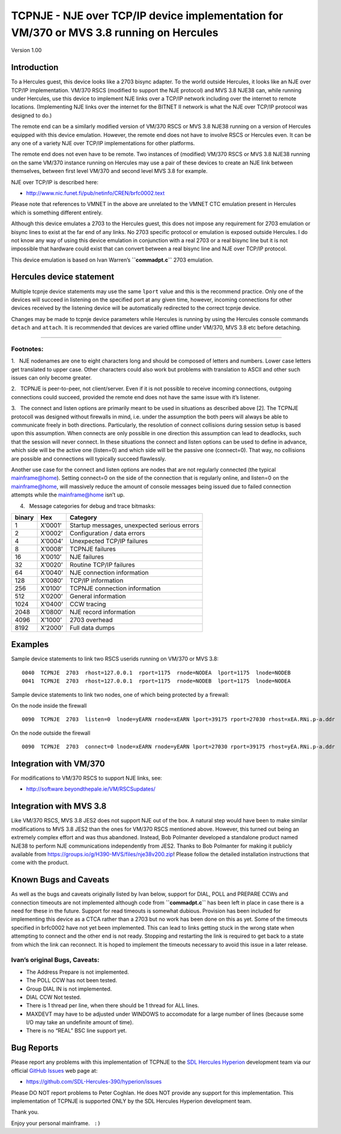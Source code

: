 TCPNJE - NJE over TCP/IP device implementation for VM/370 or MVS 3.8 running on Hercules
========================================================================================

Version 1.00

Introduction
------------

To a Hercules guest, this device looks like a 2703 bisync adapter. To
the world outside Hercules, it looks like an NJE over TCP/IP
implementation. VM/370 RSCS (modified to support the NJE protocol) and
MVS 3.8 NJE38 can, while running under Hercules, use this device to
implement NJE links over a TCP/IP network including over the internet to
remote locations. (Implementing NJE links over the internet for the
BITNET II network is what the NJE over TCP/IP protocol was designed to
do.)

The remote end can be a similarly modified version of VM/370 RSCS or MVS
3.8 NJE38 running on a version of Hercules equipped with this device
emulation. However, the remote end does not have to involve RSCS or
Hercules even. It can be any one of a variety NJE over TCP/IP
implementations for other platforms.

The remote end does not even have to be remote. Two instances of
(modified) VM/370 RSCS or MVS 3.8 NJE38 running on the same VM/370
instance running on Hercules may use a pair of these devices to create
an NJE link between themselves, between first level VM/370 and second
level MVS 3.8 for example.

NJE over TCP/IP is described here:

-  http://www.nic.funet.fi/pub/netinfo/CREN/brfc0002.text

Please note that references to VMNET in the above are unrelated to the
VMNET CTC emulation present in Hercules which is something different
entirely.

Although this device emulates a 2703 to the Hercules guest, this does
not impose any requirement for 2703 emulation or bisync lines to exist
at the far end of any links. No 2703 specific protocol or emulation is
exposed outside Hercules. I do not know any way of using this device
emulation in conjunction with a real 2703 or a real bisync line but it
is not impossible that hardware could exist that can convert between a
real bisync line and NJE over TCP/IP protocol.

This device emulation is based on Ivan Warren’s **``commadpt.c``** 2703
emulation.

Hercules device statement
-------------------------

.. raw:: html

   <pre>
   0CUU  <b>TCPNJE</b>  2703  <b>rhost</b>=address  <b>rnode</b>=node  <b>rport</b>=port
                       <b>lhost</b>=address  <b>lnode</b>=node  <b>lport</b>=port
                       <b>connect</b>=n  <b>listen</b>=n
                       <b>debug</b>=n  <b>trace</b>=n  <b>bufsize</b>=n
   </pre>

.. raw:: html

   <pre>
       <b>cuu</b>       Device address (VM/370 and MVS 3.8 allow device addresses
                 between 000 and fff).

       <b>rhost</b>     The remote host ip address or domain name.  If a domain name is
                 specified, it is only looked up at device configuration time.

       <b>rnode</b>     The NJE link name of the remote end.  To minimise confusion, it should
                 agree with RSCS remote linkname. <b><a href=#footnotes>[1]</a></b>

       <b>rport</b>     The remote port number or service name.  Defaults to 175.  Must agree
                 with whatever the remote end is using as their listening port. This can
                 be altered by NAT along the path between the local end and the remote
                 end.

       <b>lhost</b>     The local interface IP address on which to listen.  If not specified,
                 all interfaces will be used.  Only relevant if there is more than one IP
                 interface and even then, more trouble than it is worth so don't use it!

       <b>lnode</b>     The NJE link name of the local end.  Should agree with the local
                 nodename in use by RSCS. <b><a href=#footnotes>[1]</a></b>

       <b>lport</b>     The local TCP port number or service name on which the line will listen
                 for incoming TCP calls.  Defaults to 175.  As this is a privileged port
                 (< 1024), Hercules will need to be run with privileges to be able to
                 listen on this port.  If this is not desired, use a port number > 1024
                 (which is not guaranteed to be available), for example 1175, or put up
                 with the listener not working. <b><a href=#footnotes>[2]</a></b>

       <b>connect</b>   An integer controlling whether this line will attempt outgoing connects.
                 If the line is active and connect is set to one (which is the default), an 
                 outgoing connection attempt is made periodically. If connect is set to zero,
                 no outgoing connection attempts are made. <b><a href=#footnotes>[3]</a></b>

       <b>listen</b>    An integer controlling whether this line will listen for incoming
                 connections. If the line is active and listen is set to one (which is the
                 default), the line will listen for incoming connections. If listen is set to
                 zero, the line will not listen for incoming connections. <b><a href=#footnotes>[3]</a></b>

       <b>debug</b>     An integer representing the debug level which specifies what messages
                 tcpnje will display on the Hercules console.  The default value is 127
                 which results in messages relating to "unusual" and "unexpected"
                 events only being displayed. <b><a href=#footnotes>[4]</a></b>

       <b>trace</b>     An integer representing the debug level which specifies what messages
                 tcpnje will display on the Hercules console when device tracing is on.
                 The default value is 65535 which causes all categories of messages to
                 be displayed when device tracing is enabled. <b><a href=#footnotes>[4]</a></b>

       <b>rto</b>       Read timeout in milliseconds.  Default 3000 (3 seconds).

       <b>bufsize</b>   TCPNJE buffer size in bytes.  Defaults to 8192.  Must correspond
                 with the value in use at the other end of the link.
   </pre>

Multiple tcpnje device statements may use the same ``lport`` value and
this is the recommend practice. Only one of the devices will succeed in
listening on the specified port at any given time, however, incoming
connections for other devices received by the listening device will be
automatically redirected to the correct tcpnje device.

Changes may be made to tcpnje device parameters while Hercules is
running by using the Hercules console commands ``detach`` and
``attach``. It is recommended that devices are varied offline under
VM/370, MVS 3.8 etc before detaching.

--------------

Footnotes:
~~~~~~~~~~

1.   NJE nodenames are one to eight characters long and should be
composed of letters and numbers. Lower case letters get translated to
upper case. Other characters could also work but problems with
translation to ASCII and other such issues can only become greater.

2.   TCPNJE is peer-to-peer, not client/server. Even if it is not
possible to receive incoming connections, outgoing connections could
succeed, provided the remote end does not have the same issue with it’s
listener.

3.   The connect and listen options are primarily meant to be used in
situations as described above [2]. The TCPNJE protocoll was designed
without firewalls in mind, i.e. under the assumption the both peers will
always be able to communicate freely in both directions. Particularly,
the resolution of connect collisions during session setup is based upon
this assumption. When connects are only possible in one direction this
assumption can lead to deadlocks, such that the session will never
connect. In these situations the connect and listen options can be used
to define in advance, which side will be the active one (listen=0) and
which side will be the passive one (connect=0). That way, no collisions
are possible and connections will typically succeed flawlessly.

Another use case for the connect and listen options are nodes that are
not regularly connected (the typical mainframe@home). Setting connect=0
on the side of the connection that is regularly online, and listen=0 on
the mainframe@home, will massively reduce the amount of console messages
being issued due to failed connection attempts while the mainframe@home
isn’t up.

4.   Message categories for debug and trace bitmasks:

====== ======= ===========================================
binary Hex     Category
====== ======= ===========================================
1      X’0001’ Startup messages, unexpected serious errors
2      X’0002’ Configuration / data errors
4      X’0004’ Unexpected TCP/IP failures
8      X’0008’ TCPNJE failures
16     X’0010’ NJE failures
32     X’0020’ Routine TCP/IP failures
64     X’0040’ NJE connection information
128    X’0080’ TCP/IP information
256    X’0100’ TCPNJE connection information
512    X’0200’ General information
1024   X’0400’ CCW tracing
2048   X’0800’ NJE record information
4096   X’1000’ 2703 overhead
8192   X’2000’ Full data dumps
====== ======= ===========================================

Examples
--------

Sample device statements to link two RSCS userids running on VM/370 or
MVS 3.8:

::

   0040  TCPNJE  2703  rhost=127.0.0.1  rport=1175  rnode=NODEA  lport=1175  lnode=NODEB
   0041  TCPNJE  2703  rhost=127.0.0.1  rport=1175  rnode=NODEB  lport=1175  lnode=NODEA

Sample device statements to link two nodes, one of which being protected
by a firewall:

On the node inside the firewall

::

   0090  TCPNJE  2703  listen=0  lnode=yEARN rnode=xEARN lport=39175 rport=27030 rhost=xEA.RNi.p-a.ddr

On the node outside the firewall

::

   0090  TCPNJE  2703  connect=0 lnode=xEARN rnode=yEARN lport=27030 rport=39175 rhost=yEA.RNi.p-a.ddr

Integration with VM/370
-----------------------

For modifications to VM/370 RSCS to support NJE links, see:

-  http://software.beyondthepale.ie/VM/RSCSupdates/

Integration with MVS 3.8
------------------------

Like VM/370 RSCS, MVS 3.8 JES2 does not support NJE out of the box. A
natural step would have been to make similar modifications to MVS 3.8
JES2 than the ones for VM/370 RSCS mentioned above. However, this turned
out being an extremely complex effort and was thus abandoned. Instead,
Bob Polmanter developed a standalone product named NJE38 to perform NJE
communications independently from JES2. Thanks to Bob Polmanter for
making it publicly available from
https://groups.io/g/H390-MVS/files/nje38v200.zip! Please follow the
detailed installation instructions that come with the product.

Known Bugs and Caveats
----------------------

As well as the bugs and caveats originally listed by Ivan below, support
for DIAL, POLL and PREPARE CCWs and connection timeouts are not
implemented although code from **``commadpt.c``** has been left in place
in case there is a need for these in the future. Support for read
timeouts is somewhat dubious. Provision has been included for
implementing this device as a CTCA rather than a 2703 but no work has
been done on this as yet. Some of the timeouts specified in brfc0002
have not yet been implemented. This can lead to links getting stuck in
the wrong state when attempting to connect and the other end is not
ready. Stopping and restarting the link is required to get back to a
state from which the link can reconnect. It is hoped to implement the
timeouts necessary to avoid this issue in a later release.

Ivan’s original Bugs, Caveats:
~~~~~~~~~~~~~~~~~~~~~~~~~~~~~~

-  The Address Prepare is not implemented.
-  The POLL CCW has not been tested.
-  Group DIAL IN is not implemented.
-  DIAL CCW Not tested.
-  There is 1 thread per line, when there should be 1 thread for ALL
   lines.
-  MAXDEVT may have to be adjusted under WINDOWS to accomodate for a
   large number of lines (because some I/O may take an undefinite amount
   of time).
-  There is no “REAL” BSC line support yet.

Bug Reports
-----------

Please report any problems with this implementation of TCPNJE to the
`SDL Hercules Hyperion <http://www.sdl-hercules-390.org>`__ development
team via our official `GitHub
Issues <https://github.com/SDL-Hercules-390/hyperion/issues>`__ web page
at:

-  https://github.com/SDL-Hercules-390/hyperion/issues

Please DO NOT report problems to Peter Coghlan. He does NOT provide any
support for this implementation. This implementation of TCPNJE is
supported ONLY by the SDL Hercules Hyperion development team.

Thank you.

Enjoy your personal mainframe.   ``:)``
